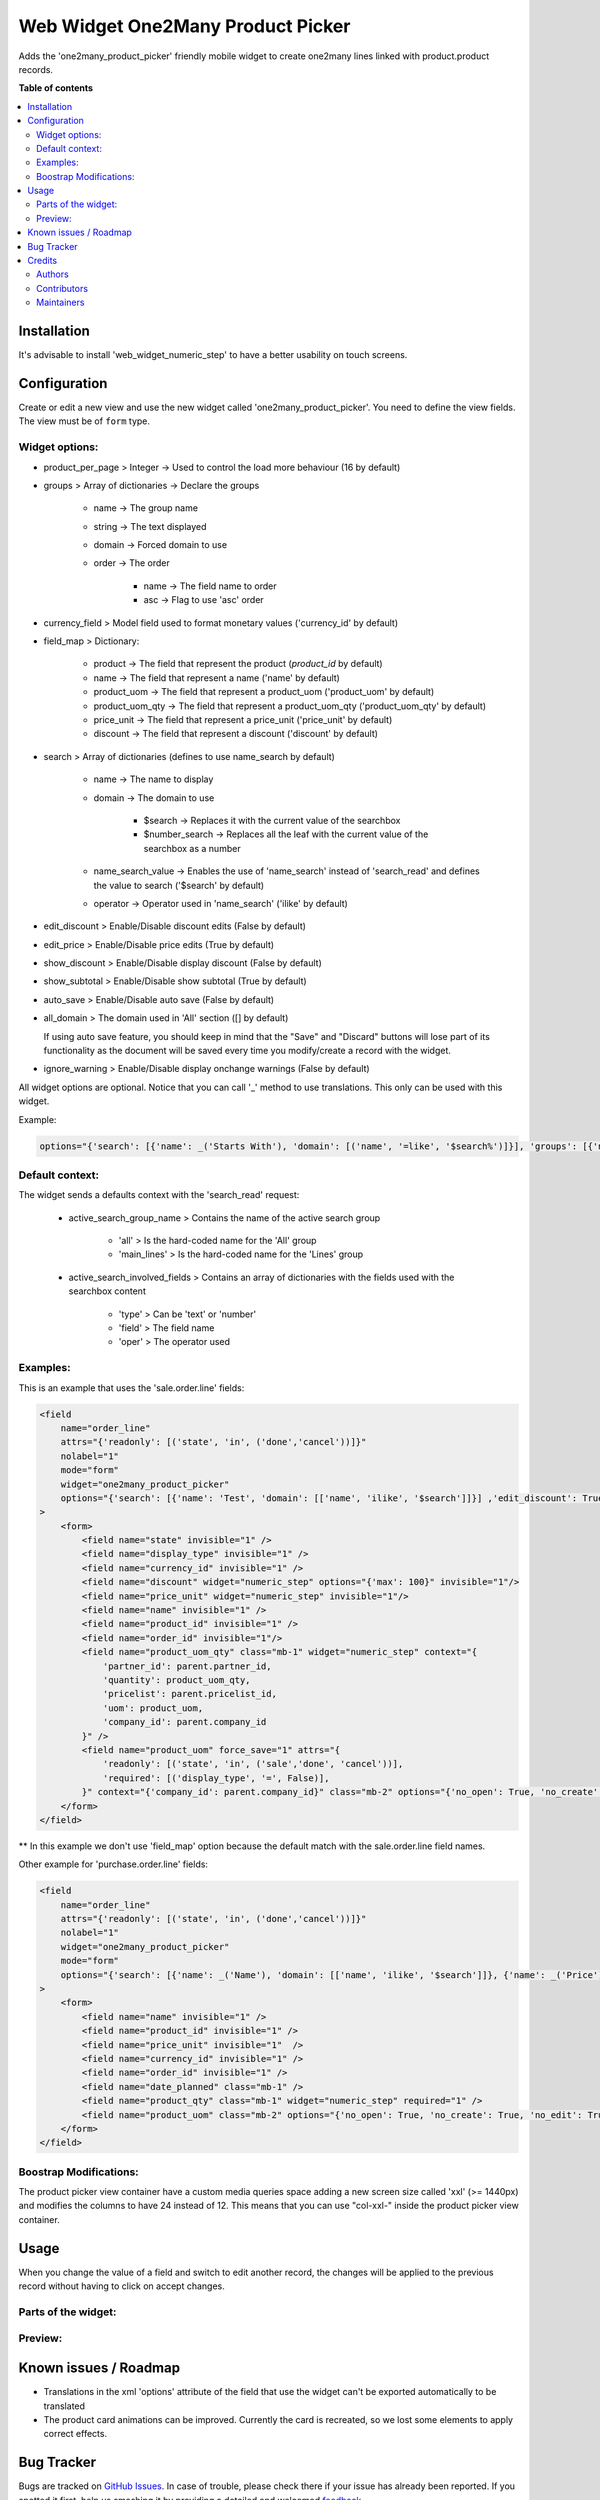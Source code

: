 ==================================
Web Widget One2Many Product Picker
==================================

.. !!!!!!!!!!!!!!!!!!!!!!!!!!!!!!!!!!!!!!!!!!!!!!!!!!!!
   !! This file is generated by oca-gen-addon-readme !!
   !! changes will be overwritten.                   !!
   !!!!!!!!!!!!!!!!!!!!!!!!!!!!!!!!!!!!!!!!!!!!!!!!!!!!

.. |badge1| image:: https://img.shields.io/badge/maturity-Beta-yellow.png
    :target: https://odoo-community.org/page/development-status
    :alt: Beta
.. |badge2| image:: https://img.shields.io/badge/licence-AGPL--3-blue.png
    :target: http://www.gnu.org/licenses/agpl-3.0-standalone.html
    :alt: License: AGPL-3
.. |badge3| image:: https://img.shields.io/badge/github-OCA%2Fweb-lightgray.png?logo=github
    :target: https://github.com/OCA/web/tree/13.0/web_widget_one2many_product_picker
    :alt: OCA/web
.. |badge4| image:: https://img.shields.io/badge/weblate-Translate%20me-F47D42.png
    :target: https://translation.odoo-community.org/projects/web-13-0/web-13-0-web_widget_one2many_product_picker
    :alt: Translate me on Weblate
.. |badge5| image:: https://img.shields.io/badge/runbot-Try%20me-875A7B.png
    :target: https://runbot.odoo-community.org/runbot/162/13.0
    :alt: Try me on Runbot

|badge1| |badge2| |badge3| |badge4| |badge5| 

Adds the 'one2many_product_picker' friendly mobile widget to create one2many lines linked with product.product records.

**Table of contents**

.. contents::
   :local:

Installation
============

It's advisable to install 'web_widget_numeric_step' to have a better usability on touch screens.

Configuration
=============

Create or edit a new view and use the new widget called 'one2many_product_picker'.
You need to define the view fields. The view must be of ``form`` type.


Widget options:
~~~~~~~~~~~~~~~

* product_per_page > Integer -> Used to control the load more behaviour (16 by default)
* groups > Array of dictionaries -> Declare the groups

    * name -> The group name
    * string -> The text displayed
    * domain -> Forced domain to use
    * order -> The order

        * name -> The field name to order
        * asc -> Flag to use 'asc' order

* currency_field > Model field used to format monetary values ('currency_id' by default)
* field_map > Dictionary:

    * product -> The field that represent the product (`product_id` by default)
    * name -> The field that represent a name ('name' by default)
    * product_uom -> The field that represent a product_uom ('product_uom' by default)
    * product_uom_qty -> The field that represent a product_uom_qty ('product_uom_qty' by default)
    * price_unit -> The field that represent a price_unit ('price_unit' by default)
    * discount -> The field that represent a discount ('discount' by default)

* search > Array of dictionaries (defines to use name_search by default)

    * name -> The name to display
    * domain -> The domain to use

        * $search -> Replaces it with the current value of the searchbox
        * $number_search -> Replaces all the leaf with the current value of the searchbox as a number

    * name_search_value -> Enables the use of 'name_search' instead of 'search_read' and defines the value to search ('$search' by default)
    * operator -> Operator used in 'name_search' ('ilike' by default)

* edit_discount > Enable/Disable discount edits (False by default)
* edit_price > Enable/Disable price edits (True by default)
* show_discount > Enable/Disable display discount (False by default)
* show_subtotal > Enable/Disable show subtotal (True by default)
* auto_save > Enable/Disable auto save (False by default)
* all_domain > The domain used in 'All' section ([] by default)

  If using auto save feature, you should keep in mind that the "Save" and "Discard" buttons
  will lose part of its functionality as the document will be saved every time you
  modify/create a record with the widget.

* ignore_warning > Enable/Disable display onchange warnings (False by default)

All widget options are optional.
Notice that you can call '_' method to use translations. This only can be used with this widget.

Example:

.. code::

    options="{'search': [{'name': _('Starts With'), 'domain': [('name', '=like', '$search%')]}], 'groups': [{'name': 'cheap', 'string': _('Cheap'), 'domain': [('list_price', '<', 10.0)], 'field_map': { 'product': 'my_product_id' }}]}"


Default context:
~~~~~~~~~~~~~~~~

The widget sends a defaults context with the 'search_read' request:

    * active_search_group_name > Contains the name of the active search group

        * 'all' > Is the hard-coded name for the 'All' group
        * 'main_lines' > Is the hard-coded name for the 'Lines' group

    * active_search_involved_fields > Contains an array of dictionaries with the fields used with the searchbox content

        * 'type' > Can be 'text' or 'number'
        * 'field' > The field name
        * 'oper' > The operator used


Examples:
~~~~~~~~~

This is an example that uses the 'sale.order.line' fields:

.. code:: xml

    <field
        name="order_line"
        attrs="{'readonly': [('state', 'in', ('done','cancel'))]}"
        nolabel="1"
        mode="form"
        widget="one2many_product_picker"
        options="{'search': [{'name': 'Test', 'domain': [['name', 'ilike', '$search']]}] ,'edit_discount': True, 'show_discount': True, 'groups': [{'name': 'desk', 'string': _('Desks'), 'domain': [('name', 'ilike', '%desk%')], 'order': [{'name': 'id', 'asc': true}]}, {'name': 'chair', 'string': _('Chairs'), 'domain': [('name', 'ilike', '%chair%')]}]}"
    >
        <form>
            <field name="state" invisible="1" />
            <field name="display_type" invisible="1" />
            <field name="currency_id" invisible="1" />
            <field name="discount" widget="numeric_step" options="{'max': 100}" invisible="1"/>
            <field name="price_unit" widget="numeric_step" invisible="1"/>
            <field name="name" invisible="1" />
            <field name="product_id" invisible="1" />
            <field name="order_id" invisible="1"/>
            <field name="product_uom_qty" class="mb-1" widget="numeric_step" context="{
                'partner_id': parent.partner_id,
                'quantity': product_uom_qty,
                'pricelist': parent.pricelist_id,
                'uom': product_uom,
                'company_id': parent.company_id
            }" />
            <field name="product_uom" force_save="1" attrs="{
                'readonly': [('state', 'in', ('sale','done', 'cancel'))],
                'required': [('display_type', '=', False)],
            }" context="{'company_id': parent.company_id}" class="mb-2" options="{'no_open': True, 'no_create': True, 'no_edit': True}" />
        </form>
    </field>

** In this example we don't use 'field_map' option because the default match with the sale.order.line field names.

Other example for 'purchase.order.line' fields:

.. code:: xml

    <field
        name="order_line"
        attrs="{'readonly': [('state', 'in', ('done','cancel'))]}"
        nolabel="1"
        widget="one2many_product_picker"
        mode="form"
        options="{'search': [{'name': _('Name'), 'domain': [['name', 'ilike', '$search']]}, {'name': _('Price'), 'domain': [['list_price', '=', $number_search]]}], 'field_map': {'product_uom_qty': 'product_qty'}, 'groups': [{'name': _('Desk'), 'domain': [['name', 'ilike', 'desk']], 'order': {'name': 'id', 'asc': true}}, {'name': _('Chairs'), 'domain': [['name', 'ilike', 'chair']]}]}"
    >
        <form>
            <field name="name" invisible="1" />
            <field name="product_id" invisible="1" />
            <field name="price_unit" invisible="1"  />
            <field name="currency_id" invisible="1" />
            <field name="order_id" invisible="1" />
            <field name="date_planned" class="mb-1" />
            <field name="product_qty" class="mb-1" widget="numeric_step" required="1" />
            <field name="product_uom" class="mb-2" options="{'no_open': True, 'no_create': True, 'no_edit': True}" />
        </form>
    </field>


Boostrap Modifications:
~~~~~~~~~~~~~~~~~~~~~~~

The product picker view container have a custom media queries space adding a new screen size called 'xxl' (>= 1440px) and modifies the columns to have 24 instead of 12.
This means that you can use "col-xxl-" inside the product picker view container.

Usage
=====

When you change the value of a field and switch to edit another record, the
changes will be applied to the previous record without having to click on
accept changes.

Parts of the widget:
~~~~~~~~~~~~~~~~~~~~

  .. image:: https://raw.githubusercontent.com/OCA/web/13.0/web_widget_one2many_product_picker/static/img/product_picker_anat.png

Preview:
~~~~~~~~

  .. image:: https://raw.githubusercontent.com/OCA/web/13.0/web_widget_one2many_product_picker/static/img/product_picker.gif

Known issues / Roadmap
======================

* Translations in the xml 'options' attribute of the field that use the widget can't be exported automatically to be translated
* The product card animations can be improved. Currently the card is recreated, so we lost some elements to apply correct effects.

Bug Tracker
===========

Bugs are tracked on `GitHub Issues <https://github.com/OCA/web/issues>`_.
In case of trouble, please check there if your issue has already been reported.
If you spotted it first, help us smashing it by providing a detailed and welcomed
`feedback <https://github.com/OCA/web/issues/new?body=module:%20web_widget_one2many_product_picker%0Aversion:%2013.0%0A%0A**Steps%20to%20reproduce**%0A-%20...%0A%0A**Current%20behavior**%0A%0A**Expected%20behavior**>`_.

Do not contact contributors directly about support or help with technical issues.

Credits
=======

Authors
~~~~~~~

* Tecnativa

Contributors
~~~~~~~~~~~~

* `Tecnativa <https://www.tecnativa.com>`_:

    * Alexandre D. Díaz
    * Pedro M. Baeza
    * David Vidal

Maintainers
~~~~~~~~~~~

This module is maintained by the OCA.

.. image:: https://odoo-community.org/logo.png
   :alt: Odoo Community Association
   :target: https://odoo-community.org

OCA, or the Odoo Community Association, is a nonprofit organization whose
mission is to support the collaborative development of Odoo features and
promote its widespread use.

This module is part of the `OCA/web <https://github.com/OCA/web/tree/13.0/web_widget_one2many_product_picker>`_ project on GitHub.

You are welcome to contribute. To learn how please visit https://odoo-community.org/page/Contribute.
